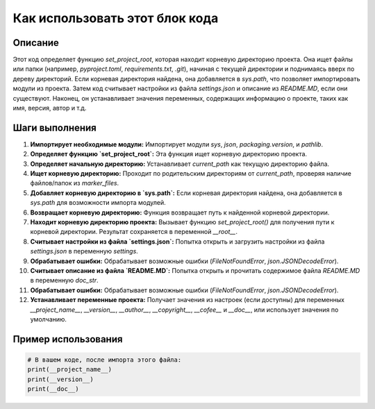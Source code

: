 Как использовать этот блок кода
=========================================================================================

Описание
-------------------------
Этот код определяет функцию `set_project_root`, которая находит корневую директорию проекта. Она ищет файлы или папки (например, `pyproject.toml`, `requirements.txt`, `.git`), начиная с текущей директории и поднимаясь вверх по дереву директорий.  Если корневая директория найдена, она добавляется в `sys.path`, что позволяет импортировать модули из проекта.  Затем код считывает настройки из файла `settings.json` и описание из `README.MD`, если они существуют.  Наконец, он устанавливает значения переменных, содержащих информацию о проекте, таких как имя, версия, автор и т.д.

Шаги выполнения
-------------------------
1. **Импортирует необходимые модули:** Импортирует модули `sys`, `json`, `packaging.version`, и `pathlib`.
2. **Определяет функцию `set_project_root`:** Эта функция ищет корневую директорию проекта.
3. **Определяет начальную директорию:** Устанавливает `current_path` как текущую директорию файла.
4. **Ищет корневую директорию:** Проходит по родительским директориям от `current_path`, проверяя наличие файлов/папок из `marker_files`.
5. **Добавляет корневую директорию в `sys.path`:** Если корневая директория найдена, она добавляется в `sys.path` для возможности импорта модулей.
6. **Возвращает корневую директорию:** Функция возвращает путь к найденной корневой директории.
7. **Находит корневую директорию проекта:** Вызывает функцию `set_project_root()` для получения пути к корневой директории. Результат сохраняется в переменной `__root__`.
8. **Считывает настройки из файла `settings.json`:**  Попытка открыть и загрузить настройки из файла `settings.json` в переменную `settings`.
9. **Обрабатывает ошибки:** Обрабатывает возможные ошибки (`FileNotFoundError`, `json.JSONDecodeError`).
10. **Считывает описание из файла `README.MD`:** Попытка открыть и прочитать содержимое файла `README.MD` в переменную `doc_str`.
11. **Обрабатывает ошибки:** Обрабатывает возможные ошибки (`FileNotFoundError`, `json.JSONDecodeError`).
12. **Устанавливает переменные проекта:**  Получает значения из настроек (если доступны) для переменных `__project_name__`, `__version__`, `__author__`, `__copyright__`, `__cofee__` и `__doc__`,  или использует значения по умолчанию.

Пример использования
-------------------------
.. code-block:: python

    # В вашем коде, после импорта этого файла:
    print(__project_name__)
    print(__version__)
    print(__doc__)